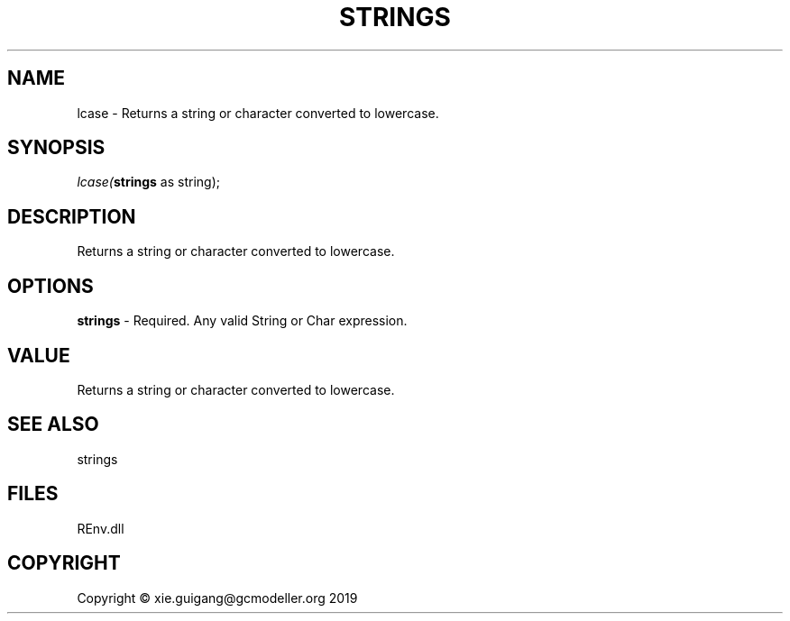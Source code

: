 .\" man page create by R# package system.
.TH STRINGS 1 2020-08-28 "lcase" "lcase"
.SH NAME
lcase \- Returns a string or character converted to lowercase.
.SH SYNOPSIS
\fIlcase(\fBstrings\fR as string);\fR
.SH DESCRIPTION
.PP
Returns a string or character converted to lowercase.
.PP
.SH OPTIONS
.PP
\fBstrings\fB \fR\- Required. Any valid String or Char expression.
.PP
.SH VALUE
.PP
Returns a string or character converted to lowercase.
.PP
.SH SEE ALSO
strings
.SH FILES
.PP
REnv.dll
.PP
.SH COPYRIGHT
Copyright © xie.guigang@gcmodeller.org 2019
